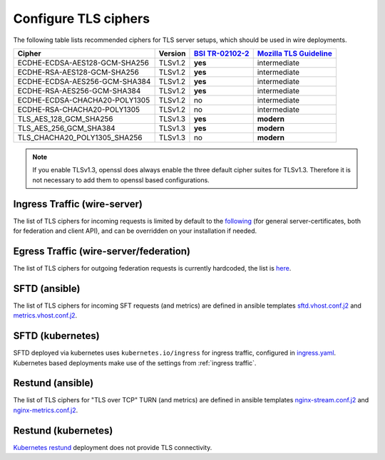 .. _tls:

Configure TLS ciphers
=======================

The following table lists recommended ciphers for TLS server setups, which should be used in wire deployments.


============================= ======= ================= ========================
Cipher                        Version `BSI TR-02102-2`_ `Mozilla TLS Guideline`_
============================= ======= ================= ========================
ECDHE-ECDSA-AES128-GCM-SHA256 TLSv1.2 **yes**           intermediate
ECDHE-RSA-AES128-GCM-SHA256   TLSv1.2 **yes**           intermediate
ECDHE-ECDSA-AES256-GCM-SHA384 TLSv1.2 **yes**           intermediate
ECDHE-RSA-AES256-GCM-SHA384   TLSv1.2 **yes**           intermediate
ECDHE-ECDSA-CHACHA20-POLY1305 TLSv1.2 no                intermediate
ECDHE-RSA-CHACHA20-POLY1305   TLSv1.2 no                intermediate
TLS_AES_128_GCM_SHA256        TLSv1.3 **yes**           **modern**
TLS_AES_256_GCM_SHA384        TLSv1.3 **yes**           **modern**
TLS_CHACHA20_POLY1305_SHA256  TLSv1.3 no                **modern**
============================= ======= ================= ========================


.. _bsi tr-02102-2: https://www.bsi.bund.de/SharedDocs/Downloads/EN/BSI/Publications/TechGuidelines/TG02102/BSI-TR-02102-2.pdf
.. _mozilla tls guideline: https://wiki.mozilla.org/Security/Server_Side_TLS

.. note::
   If you enable TLSv1.3, openssl does always enable the three default cipher suites for TLSv1.3.
   Therefore it is not necessary to add them to openssl based configurations.

.. _ingress traffic:

Ingress Traffic (wire-server)
-----------------------------
The list of TLS ciphers for incoming requests is limited by default to the `following <https://github.com/wireapp/wire-server/blob/master/charts/nginx-ingress-controller/values.yaml#L7>`_ (for general server-certificates, both for federation and client API), and can be overridden on your installation if needed.


Egress Traffic (wire-server/federation)
---------------------------------------
The list of TLS ciphers for outgoing federation requests is currently hardcoded, the list is `here <https://github.com/wireapp/wire-server/blob/master/services/federator/src/Federator/Remote.hs#L164-L180>`_.


SFTD (ansible)
--------------
The list of TLS ciphers for incoming SFT requests (and metrics) are defined in ansible templates `sftd.vhost.conf.j2 <https://github.com/wireapp/ansible-sft/blob/develop/roles/sft-server/templates/sftd.vhost.conf.j2#L19>`_ and `metrics.vhost.conf.j2 <https://github.com/wireapp/ansible-sft/blob/develop/roles/sft-server/templates/metrics.vhost.conf.j2#L13>`_.

SFTD (kubernetes)
-----------------
SFTD deployed via kubernetes uses ``kubernetes.io/ingress`` for ingress traffic, configured in `ingress.yaml <https://github.com/wireapp/wire-server/blob/develop/charts/sftd/templates/ingress.yaml>`_.
Kubernetes based deployments make use of the settings from :ref:`ingress traffic`.


Restund (ansible)
-----------------

The list of TLS ciphers for "TLS over TCP" TURN (and metrics) are defined in ansible templates `nginx-stream.conf.j2 <https://github.com/wireapp/ansible-restund/blob/master/templates/nginx-stream.conf.j2#L25>`_ and `nginx-metrics.conf.j2 <https://github.com/wireapp/ansible-restund/blob/master/templates/nginx-metrics.conf.j2#L15>`_.

Restund (kubernetes)
--------------------
`Kubernetes restund <https://github.com/wireapp/wire-server/tree/develop/charts/restund>`_ deployment does not provide TLS connectivity.
